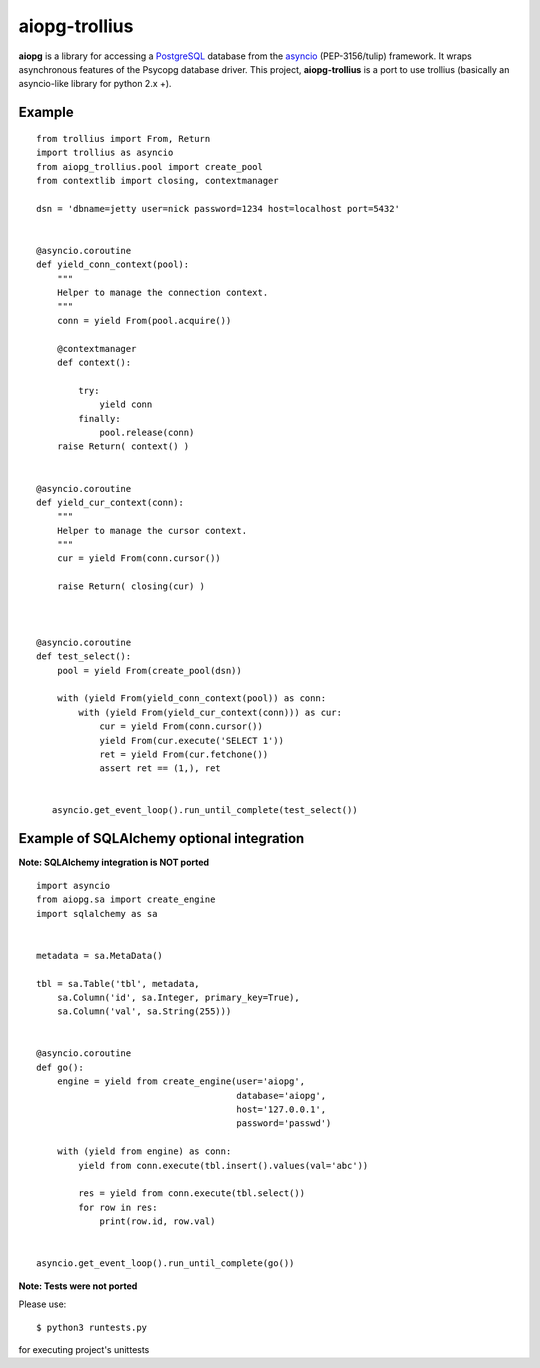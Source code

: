 aiopg-trollius
=======
.. image:: https://travis-ci.org/aio-libs/aiopg.svg?branch=master
    :target: https://travis-ci.org/aio-libs/aiopg
.. image:: https://coveralls.io/repos/aio-libs/aiopg/badge.svg
    :target: https://coveralls.io/r/aio-libs/aiopg

**aiopg** is a library for accessing a PostgreSQL_ database
from the asyncio_ (PEP-3156/tulip) framework. It wraps
asynchronous features of the Psycopg database driver. This
project, **aiopg-trollius** is a port to use trollius
(basically an asyncio-like library for python 2.x +).

Example
-------

::

    from trollius import From, Return
    import trollius as asyncio
    from aiopg_trollius.pool import create_pool
    from contextlib import closing, contextmanager

    dsn = 'dbname=jetty user=nick password=1234 host=localhost port=5432'


    @asyncio.coroutine
    def yield_conn_context(pool):
        """
        Helper to manage the connection context.
        """
        conn = yield From(pool.acquire())

        @contextmanager
        def context():

            try:
                yield conn
            finally:
                pool.release(conn)
        raise Return( context() )


    @asyncio.coroutine
    def yield_cur_context(conn):
        """
        Helper to manage the cursor context.
        """
        cur = yield From(conn.cursor())

        raise Return( closing(cur) )



    @asyncio.coroutine
    def test_select():
        pool = yield From(create_pool(dsn))

        with (yield From(yield_conn_context(pool)) as conn:
            with (yield From(yield_cur_context(conn))) as cur:
                cur = yield From(conn.cursor())
                yield From(cur.execute('SELECT 1'))
                ret = yield From(cur.fetchone())
                assert ret == (1,), ret


       asyncio.get_event_loop().run_until_complete(test_select())


Example of SQLAlchemy optional integration
-------------------------------------------

**Note: SQLAlchemy integration is NOT ported**

::

   import asyncio
   from aiopg.sa import create_engine
   import sqlalchemy as sa


   metadata = sa.MetaData()

   tbl = sa.Table('tbl', metadata,
       sa.Column('id', sa.Integer, primary_key=True),
       sa.Column('val', sa.String(255)))


   @asyncio.coroutine
   def go():
       engine = yield from create_engine(user='aiopg',
                                         database='aiopg',
                                         host='127.0.0.1',
                                         password='passwd')

       with (yield from engine) as conn:
           yield from conn.execute(tbl.insert().values(val='abc'))

           res = yield from conn.execute(tbl.select())
           for row in res:
               print(row.id, row.val)


   asyncio.get_event_loop().run_until_complete(go())

.. _PostgreSQL: http://www.postgresql.org/
.. _asyncio: http://docs.python.org/3.4/library/asyncio.html

**Note: Tests were not ported**

Please use::

   $ python3 runtests.py

for executing project's unittests
